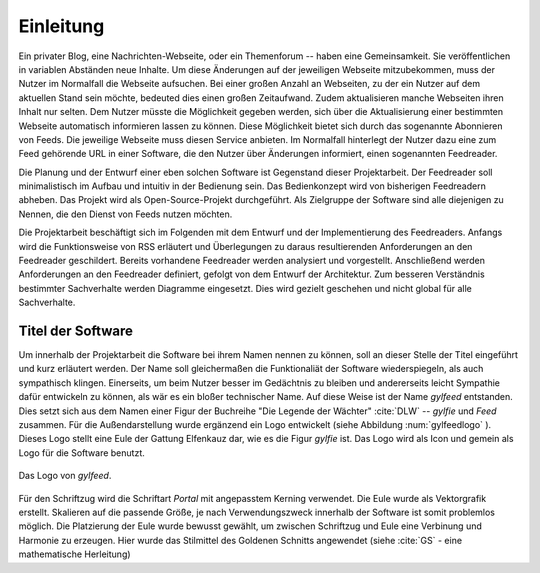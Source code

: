 **********
Einleitung
**********

Ein privater Blog, eine Nachrichten-Webseite, oder ein Themenforum -- haben eine
Gemeinsamkeit. Sie veröffentlichen in variablen Abständen neue Inhalte. Um diese
Änderungen auf der jeweiligen Webseite mitzubekommen, muss der Nutzer im
Normalfall die Webseite aufsuchen. Bei einer großen Anzahl an Webseiten, zu der
ein Nutzer auf dem aktuellen Stand sein möchte, bedeuted dies einen großen
Zeitaufwand. Zudem aktualisieren manche Webseiten ihren Inhalt nur selten. Dem
Nutzer müsste die Möglichkeit gegeben werden, sich über die Aktualisierung einer
bestimmten Webseite automatisch informieren lassen zu können. Diese Möglichkeit
bietet sich durch das sogenannte Abonnieren von Feeds. Die jeweilige Webseite
muss diesen Service anbieten. Im Normalfall hinterlegt der Nutzer dazu eine zum
Feed gehörende URL in einer Software, die den Nutzer über Änderungen informiert,
einen sogenannten Feedreader.

Die Planung und der Entwurf einer eben solchen Software ist Gegenstand dieser
Projektarbeit. Der Feedreader soll minimalistisch im Aufbau und intuitiv in der
Bedienung sein. Das Bedienkonzept wird von bisherigen Feedreadern abheben.  Das
Projekt wird als Open-Source-Projekt durchgeführt. Als Zielgruppe der Software
sind alle diejenigen zu Nennen, die den Dienst von Feeds nutzen möchten.

Die Projektarbeit beschäftigt sich im Folgenden mit dem Entwurf und der
Implementierung des Feedreaders. Anfangs wird die Funktionsweise von RSS
erläutert und Überlegungen zu daraus resultierenden Anforderungen an den
Feedreader geschildert. Bereits vorhandene Feedreader werden analysiert und
vorgestellt. Anschließend werden Anforderungen an den Feedreader definiert,
gefolgt von dem Entwurf der Architektur. Zum besseren Verständnis bestimmter
Sachverhalte werden Diagramme eingesetzt. Dies wird gezielt geschehen und nicht
global für alle Sachverhalte.


Titel der Software
==================

Um innerhalb der Projektarbeit die Software bei ihrem Namen nennen zu können,
soll an dieser Stelle der Titel eingeführt und kurz erläutert werden. Der Name
soll gleichermaßen die Funktionaliät der Software wiederspiegeln, als auch
sympathisch klingen. Einerseits, um beim Nutzer besser im Gedächtnis zu bleiben 
und andererseits leicht Sympathie dafür entwickeln zu können, als wär es ein bloßer technischer
Name. Auf diese Weise ist der Name *gylfeed* entstanden. Dies setzt sich aus dem
Namen einer Figur der Buchreihe "Die Legende der Wächter" :cite:`DLW` -- *gylfie* und *Feed*
zusammen. Für die Außendarstellung wurde ergänzend ein Logo entwickelt (siehe Abbildung :num:`gylfeedlogo` ). Dieses
Logo stellt eine Eule der Gattung Elfenkauz dar, wie es die Figur *gylfie* ist. Das Logo wird als Icon
und gemein als Logo für die Software benutzt.

.. _gylfeedlogo:

.. figure:: ./figs/gylfeed_logo.png
    :alt: Logo von gylfeed
    :width: 40%
    :align: center
    
    Das Logo von *gylfeed*.

Für den Schriftzug wird die Schriftart *Portal* mit angepasstem Kerning verwendet. Die
Eule wurde als Vektorgrafik erstellt. Skalieren auf die passende Größe, je nach
Verwendungszweck innerhalb der Software ist somit problemlos möglich. Die
Platzierung der Eule wurde bewusst gewählt, um zwischen Schriftzug und Eule
eine Verbinung und Harmonie zu erzeugen. Hier wurde das Stilmittel des Goldenen Schnitts angewendet (siehe :cite:`GS` - eine mathematische Herleitung)
